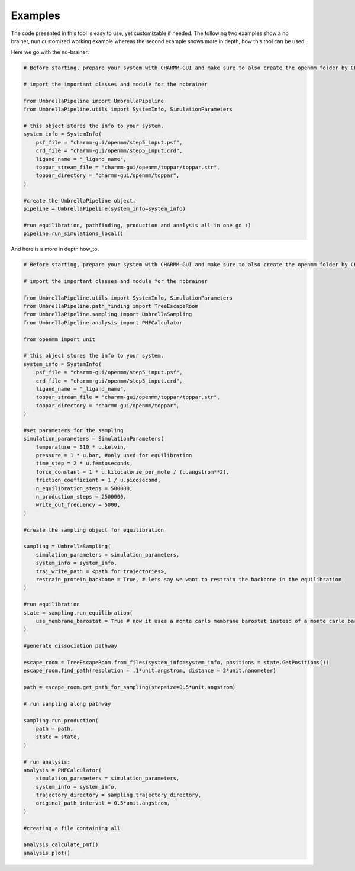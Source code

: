 Examples
========

The code presented in this tool is easy to use, yet customizable if needed. The following two examples show a no brainer, nun customized working example 
whereas the second example shows more in depth, how this tool can be used.

Here we go with the no-brainer:

.. code-block:: python

    # Before starting, prepare your system with CHARMM-GUI and make sure to also create the openmm folder by CHARMM-GUI

    # import the important classes and module for the nobrainer

    from UmbrellaPipeline import UmbrellaPipeline
    from UmbrellaPipeline.utils import SystemInfo, SimulationParameters

    # this object stores the info to your system.
    system_info = SystemInfo(
        psf_file = "charmm-gui/openmm/step5_input.psf",
        crd_file = "charmm-gui/openmm/step5_input.crd",
        ligand_name = "_ligand_name",
        toppar_stream_file = "charmm-gui/openmm/toppar/toppar.str",
        toppar_directory = "charmm-gui/openmm/toppar",
    )

    #create the UmbrellaPipeline object.
    pipeline = UmbrellaPipeline(system_info=system_info)
    
    #run equilibration, pathfinding, production and analysis all in one go :)
    pipeline.run_simulations_local()



And here is a more in depth how_to.

.. code-block:: python

    # Before starting, prepare your system with CHARMM-GUI and make sure to also create the openmm folder by CHARMM-GUI

    # import the important classes and module for the nobrainer

    from UmbrellaPipeline.utils import SystemInfo, SimulationParameters
    from UmbrellaPipeline.path_finding import TreeEscapeRoom
    from UmbrellaPipeline.sampling import UmbrellaSampling
    from UmbrellaPipeline.analysis import PMFCalculator

    from openmm import unit

    # this object stores the info to your system.
    system_info = SystemInfo(
        psf_file = "charmm-gui/openmm/step5_input.psf",
        crd_file = "charmm-gui/openmm/step5_input.crd",
        ligand_name = "_ligand_name",
        toppar_stream_file = "charmm-gui/openmm/toppar/toppar.str",
        toppar_directory = "charmm-gui/openmm/toppar",
    )

    #set parameters for the sampling
    simulation_parameters = SimulationParameters(
        temperature = 310 * u.kelvin,
        pressure = 1 * u.bar, #only used for equilibration
        time_step = 2 * u.femtoseconds,
        force_constant = 1 * u.kilocalorie_per_mole / (u.angstrom**2),
        friction_coefficient = 1 / u.picosecond,
        n_equilibration_steps = 500000,
        n_production_steps = 2500000,
        write_out_frequency = 5000,
    )

    #create the sampling object for equilibration

    sampling = UmbrellaSampling(
        simulation_parameters = simulation_parameters,
        system_info = system_info,
        traj_write_path = <path for trajectories>,
        restrain_protein_backbone = True, # lets say we want to restrain the backbone in the equilibration
    )

    #run equilibration
    state = sampling.run_equilibration(
        use_membrane_barostat = True # now it uses a monte carlo membrane barostat instead of a monte carlo barostat.
    )

    #generate dissociation pathway

    escape_room = TreeEscapeRoom.from_files(system_info=system_info, positions = state.GetPositions())
    escape_room.find_path(resolution = .1*unit.angstrom, distance = 2*unit.nanometer)

    path = escape_room.get_path_for_sampling(stepsize=0.5*unit.angstrom)

    # run sampling along pathway

    sampling.run_production(
        path = path,
        state = state,
    )

    # run analysis:
    analysis = PMFCalculator(
        simulation_parameters = simulation_parameters,
        system_info = system_info,
        trajectory_directory = sampling.trajectory_directory,
        original_path_interval = 0.5*unit.angstrom,
    )

    #creating a file containing all 

    analysis.calculate_pmf()
    analysis.plot()
